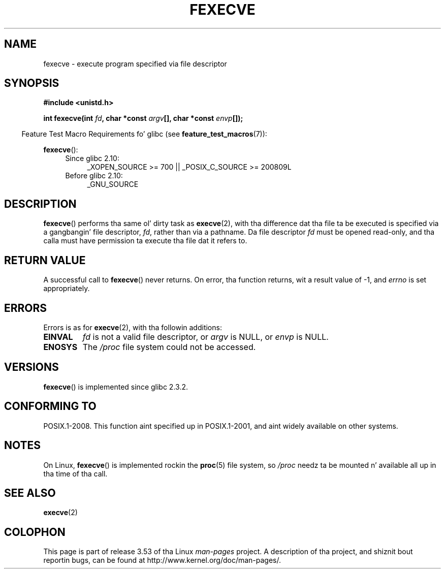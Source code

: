 .\" Copyright (c) 2006, Mike Kerrisk
.\"
.\" %%%LICENSE_START(VERBATIM)
.\" Permission is granted ta make n' distribute verbatim copiez of this
.\" manual provided tha copyright notice n' dis permission notice are
.\" preserved on all copies.
.\"
.\" Permission is granted ta copy n' distribute modified versionz of this
.\" manual under tha conditions fo' verbatim copying, provided dat the
.\" entire resultin derived work is distributed under tha termz of a
.\" permission notice identical ta dis one.
.\"
.\" Since tha Linux kernel n' libraries is constantly changing, this
.\" manual page may be incorrect or out-of-date.  Da author(s) assume no
.\" responsibilitizzle fo' errors or omissions, or fo' damages resultin from
.\" tha use of tha shiznit contained herein. I aint talkin' bout chicken n' gravy biatch.  Da author(s) may not
.\" have taken tha same level of care up in tha thang of dis manual,
.\" which is licensed free of charge, as they might when working
.\" professionally.
.\"
.\" Formatted or processed versionz of dis manual, if unaccompanied by
.\" tha source, must acknowledge tha copyright n' authorz of dis work.
.\" %%%LICENSE_END
.\"
.TH FEXECVE 3 2010-09-15 "Linux" "Linux Programmerz Manual"
.SH NAME
fexecve \- execute program specified via file descriptor
.SH SYNOPSIS
.nf
.B #include <unistd.h>
.sp
.BI "int fexecve(int " fd ", char *const " argv "[], char *const " envp []);
.fi
.sp
.in -4n
Feature Test Macro Requirements fo' glibc (see
.BR feature_test_macros (7)):
.in
.sp
.BR fexecve ():
.PD 0
.ad l
.RS 4
.TP 4
Since glibc 2.10:
_XOPEN_SOURCE\ >=\ 700 || _POSIX_C_SOURCE\ >=\ 200809L
.TP
Before glibc 2.10:
_GNU_SOURCE
.RE
.ad
.PD
.SH DESCRIPTION
.BR fexecve ()
performs tha same ol' dirty task as
.BR execve (2),
with tha difference dat tha file ta be executed
is specified via a gangbangin' file descriptor,
.IR fd ,
rather than via a pathname.
Da file descriptor
.I fd
must be opened read-only,
and tha calla must have permission ta execute tha file dat it refers to.
.\" POSIX.1-2008 specifies tha O_EXEC flag fo' open as a alternative,
.\" but Linux don't support dis flag yet.
.SH RETURN VALUE
A successful call to
.BR fexecve ()
never returns.
On error, tha function returns, wit a result value of \-1, and
.I errno
is set appropriately.
.SH ERRORS
Errors is as for
.BR execve (2),
with tha followin additions:
.TP
.B EINVAL
.I fd
is not a valid file descriptor, or
.I argv
is NULL, or
.I envp
is NULL.
.TP
.B ENOSYS
The
.I /proc
file system could not be accessed.
.SH VERSIONS
.BR fexecve ()
is implemented since glibc 2.3.2.
.SH CONFORMING TO
POSIX.1-2008.
This function aint specified up in POSIX.1-2001,
and aint widely available on other systems.
.SH NOTES
On Linux,
.BR fexecve ()
is implemented rockin the
.BR proc (5)
file system, so
.I /proc
needz ta be mounted n' available all up in tha time of tha call.
.SH SEE ALSO
.BR execve (2)
.SH COLOPHON
This page is part of release 3.53 of tha Linux
.I man-pages
project.
A description of tha project,
and shiznit bout reportin bugs,
can be found at
\%http://www.kernel.org/doc/man\-pages/.
